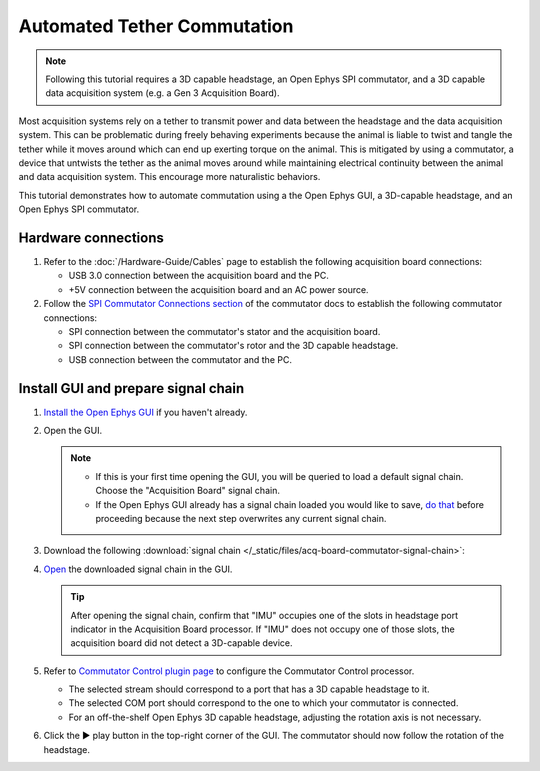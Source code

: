 Automated Tether Commutation
============================

..  note::
    Following this tutorial requires a 3D capable headstage, an Open Ephys SPI commutator, and a 3D 
    capable data acquisition system (e.g. a Gen 3 Acquisition Board).

Most acquisition systems rely on a tether to transmit power and data between the headstage and the
data acquisition system. This can be problematic during freely behaving experiments because the
animal is liable to twist and tangle the tether while it moves around which can end up exerting
torque on the animal. This is mitigated by using a commutator, a device that untwists the tether as
the animal moves around while maintaining electrical continuity between the animal and data
acquisition system. This encourage more naturalistic behaviors.

This tutorial demonstrates how to automate commutation using a the Open Ephys GUI, a 3D-capable
headstage, and an Open Ephys SPI commutator. 

Hardware connections
#####################

#.  Refer to the :doc:`/Hardware-Guide/Cables` page to establish the following acquisition board connections:

    -   USB 3.0 connection between the acquisition board and the PC.

    -   +5V connection between the acquisition board and an AC power source.

#.  Follow the `SPI Commutator Connections section
    <https://open-ephys.github.io/commutator-docs/user-guide/mount-connect.html?commutator=spi#connecting>`__
    of the commutator docs to establish the following commutator connections:

    -   SPI connection between the commutator's stator and the acquisition board.

    -   SPI connection between the commutator's rotor and the 3D capable headstage.

    -   USB connection between the commutator and the PC.   

Install GUI and prepare signal chain
####################################

#.  `Install the Open Ephys GUI <https://open-ephys.github.io/gui-docs/User-Manual/Installing-the-GUI.html>`_ if you haven't already.

#.  Open the GUI. 

    ..  note::
        -   If this is your first time opening the GUI, you will be queried to load a default 
            signal chain. Choose the "Acquisition Board" signal chain.
        -   If the Open Ephys GUI already has a signal chain loaded you would like to save, 
            `do that <https://open-ephys.github.io/gui-docs/User-Manual/Exploring-the-user-interface.html#file>`_ 
            before proceeding because the next step overwrites any current signal chain.

#.  Download the following :download:`signal chain </_static/files/acq-board-commutator-signal-chain>`:

    ..  image:: /_static/images/tutorials/acq-board-commutator-signal-chain.png
        :alt: Acquisition Board Signal Chain for commutation

#.  `Open <https://open-ephys.github.io/gui-docs/User-Manual/Exploring-the-user-interface.html#file>`_ 
    the downloaded signal chain in the GUI.

    ..  tip::
        After opening the signal chain, confirm that "IMU" occupies one of the slots in headstage port indicator in the Acquisition Board processor. If "IMU" does not occupy one of those slots, the acquisition board did not detect a 3D-capable device.

#.  Refer to `Commutator Control plugin page
    <https://open-ephys.github.io/gui-docs/User-Manual/Plugins/Commutator-Control.html>`_ 
    to configure the Commutator Control processor.

    -   The selected stream should correspond to a port that has a 3D capable headstage to it.

    -   The selected COM port should correspond to the one to which your commutator is connected. 

    -   For an off-the-shelf Open Ephys 3D capable headstage, adjusting the rotation axis is not
        necessary.

#.  Click the ▶ play button in the top-right corner of the GUI. The commutator should now follow the
    rotation of the headstage. 